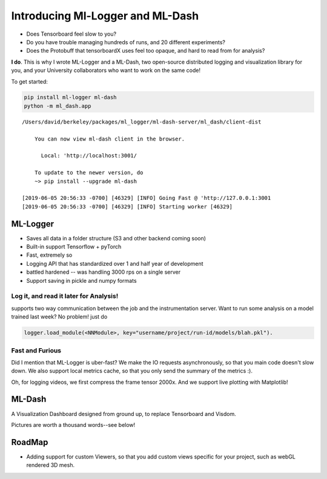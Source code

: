 .. _contents::

#################################
Introducing Ml-Logger and ML-Dash
#################################

|Downloads|

.. |Downloads| image:: http://pepy.tech/badge/ml-logger
   :target: http://pepy.tech/project/ml-logger

- Does Tensorboard feel slow to you?
- Do you have trouble managing hundreds of runs, and 20 different experiments?
- Does the Protobuff that tensorboardX uses feel too opaque, and hard to read from for analysis?

**I do**. This is why I wrote ML-Logger and a ML-Dash, two open-source distributed logging and visualization library for you, and your University collaborators who want to work on the same code!

To get started:

.. code:: bash

    pip install ml-logger ml-dash
    python -m ml_dash.app

::

    /Users/david/berkeley/packages/ml_logger/ml-dash-server/ml_dash/client-dist

        You can now view ml-dash client in the browser.

          Local: 'http://localhost:3001/

        To update to the newer version, do
        ~> pip install --upgrade ml-dash

    [2019-06-05 20:56:33 -0700] [46329] [INFO] Going Fast @ 'http://127.0.0.1:3001
    [2019-06-05 20:56:33 -0700] [46329] [INFO] Starting worker [46329]

ML-Logger
---------

- Saves all data in a folder structure (S3 and other backend coming soon)
- Built-in support Tensorflow + pyTorch
- Fast, extremely so
- Logging API that has standardized over 1 and half year of development
- battled hardened -- was handling 3000 rps on a single server
- Support saving in pickle and numpy formats

Log it, and read it later for Analysis!
^^^^^^^^^^^^^^^^^^^^^^^^^^^^^^^^^^^^^^^^

supports two way communication between the job and the instrumentation server. Want to run some analysis on a model trained last week? No problem! just do

.. code:: python

    logger.load_module(<NNModule>, key="username/project/run-id/models/blah.pkl").

Fast and Furious
^^^^^^^^^^^^^^^^^


Did I mention that ML-Logger is uber-fast? We make the IO requests asynchronously, so that you main code doesn't slow down. We also support local metrics cache, so that you only send the summary of the metrics :).

Oh, for logging videos, we first compress the frame tensor 2000x. And we support live plotting with Matplotlib!


ML-Dash
-------

A Visualization Dashboard designed from ground up, to replace Tensorboard and Visdom.

Pictures are worth a thousand words--see below!

RoadMap
--------

- Adding support for custom Viewers, so that you add custom views specific for your project, such as webGL rendered 3D mesh.


.. comments

    Table of Contents
    ^^^^^^^^^^^^^^^^^

    .. toctree::
       :maxdepth: 3
       :glob:

       index
       installation
       usage
       modindex
       develop

